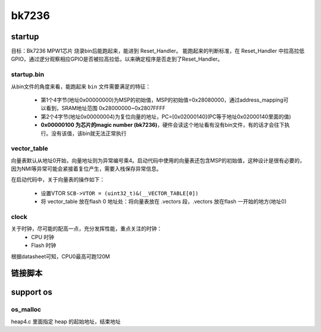 ===========
bk7236
===========

startup
========

目标：Bk7236 MPW1芯片 烧录bin后能跑起来，能进到 Reset_Handler。
能跑起来的判断标准，在 Reset_Handler 中拉高拉低GPIO，通过逻分观察相应GPIO是否被拉高拉低，以来确定程序是否走到了Reset_Handler。

------------
startup.bin
------------

从bin文件的角度来看，能跑起来 ``bin`` 文件需要满足的特征：

  - 第1个4字节(地址0x00000000)为MSP的初始值，MSP的初始值=0x28080000，通过address_mapping可以看到，SRAM地址范围 0x28000000~0x2807FFFF
  - 第2个4字节(地址0x00000004)为复位向量的地址，PC=[0x02000140](PC等于地址0x02000140里面的值)
  - **0x00000100 为芯片的magic number (bk7236)**，硬件会读这个地址看有没有bin文件，有的话才会往下执行。没有该值，该bin就无法正常执行

.. figure:: _static/all_bin.png
    :align: center
    :alt: Images
    :figclass: align-center

.. figure:: _static/reset_handler.png
    :align: center
    :alt: Images
    :figclass: align-center

-------------
vector_table
-------------

向量表默认从地址0开始，向量地址则为异常编号乘4。启动代码中使用的向量表还包含MSP的初始值，这种设计是很有必要的，因为NMI等异常可能会紧接着复位产生，需要入栈保存异常信息。

在启动代码中，关于向量表的操作如下：

 - 设置VTOR ``SCB->VTOR = (uint32_t)&(__VECTOR_TABLE[0])``
 - 将 vector_table 放在flash 0 地址处：将向量表放在 .vectors 段，.vectors 放在flash 一开始的地方(地址0)

.. figure:: _static/vector_table.png
    :align: center
    :alt: Images
    :figclass: align-center

-------
clock
-------

关于时钟，尽可能的配高一点，充分发挥性能，重点关注的时钟：
 - CPU 时钟
 - Flash 时钟

根据datasheet可知，CPU0最高可跑120M

链接脚本
=========

support os
===========

----------
os_malloc
----------

heap4.c 里面指定 heap 的起始地址，结束地址